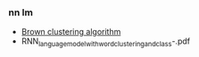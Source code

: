 *** nn lm
- [[https://en.wikipedia.org/wiki/Brown_clustering][Brown clustering algorithm]]
- RNN_language_model_with_word_clustering_and_class-.pdf

